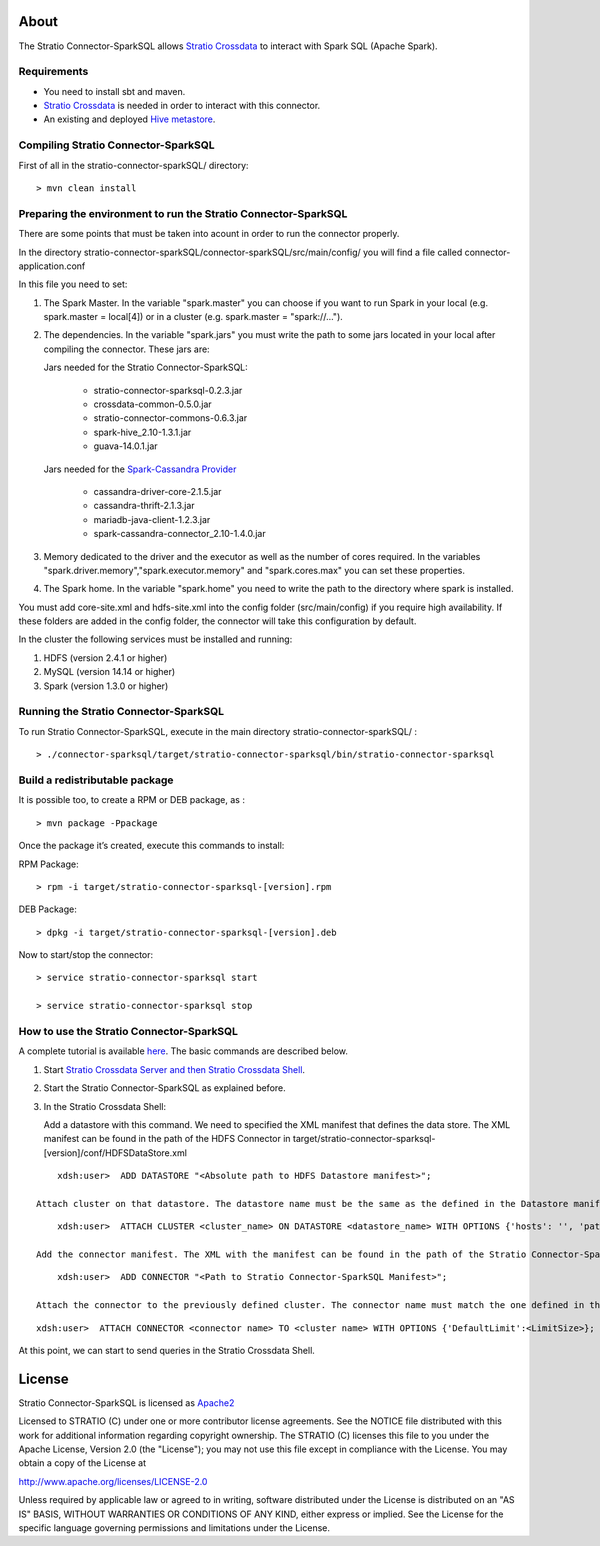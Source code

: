 About
=====
The Stratio Connector-SparkSQL allows `Stratio Crossdata <https://github.com/Stratio/crossdata>`__ to interact with Spark SQL (Apache Spark).

Requirements
------------
- You need to install sbt and maven.

- `Stratio Crossdata <https://github.com/Stratio/crossdata>`__ is needed in order to interact with this connector.

- An existing and deployed `Hive metastore <ConfMetastore.html>`__.

Compiling Stratio Connector-SparkSQL
--------------------------------------------------------------------------------

First of all in the stratio-connector-sparkSQL/ directory:

::

    > mvn clean install 


Preparing the environment to run the Stratio Connector-SparkSQL
---------------------------------------------------------------

There are some points that must be taken into acount in order to run the connector properly.

In the directory stratio-connector-sparkSQL/connector-sparkSQL/src/main/config/ you will find a file called connector-application.conf

In this file you need to set:

1) The Spark Master. In the variable "spark.master" you can choose if you want to run Spark in your local (e.g. spark.master = local[4]) or in a cluster (e.g. spark.master = "spark://...").

2) The dependencies. In the variable "spark.jars" you must write the path to some jars located in your local after compiling the connector. These jars are:

   Jars needed for the Stratio Connector-SparkSQL:

       - stratio-connector-sparksql-0.2.3.jar
       - crossdata-common-0.5.0.jar
       - stratio-connector-commons-0.6.3.jar
       - spark-hive_2.10-1.3.1.jar
       - guava-14.0.1.jar

   Jars needed for the `Spark-Cassandra Provider <https://github.com/Stratio/spark-cassandra-connector>`__

       - cassandra-driver-core-2.1.5.jar
       - cassandra-thrift-2.1.3.jar
       - mariadb-java-client-1.2.3.jar
       - spark-cassandra-connector_2.10-1.4.0.jar

3) Memory dedicated to the driver and the executor as well as the number of cores required. In the variables "spark.driver.memory","spark.executor.memory" and "spark.cores.max" you can set these properties.

4) The Spark home. In the variable "spark.home" you need to write the path to the directory where spark is installed.

.. warning::

You must add core-site.xml and hdfs-site.xml into the config folder (src/main/config) if you require high availability. If these folders are added in the config folder, the connector will take this configuration by default.

In the cluster the following services must be installed and running:

1) HDFS (version 2.4.1 or higher)

2) MySQL (version 14.14 or higher)

3) Spark (version 1.3.0 or higher)

Running the Stratio Connector-SparkSQL
--------------------------------------

To run Stratio Connector-SparkSQL, execute in the main directory stratio-connector-sparkSQL/ :

::

       > ./connector-sparksql/target/stratio-connector-sparksql/bin/stratio-connector-sparksql


Build a redistributable package
-------------------------------

It is possible too, to create a RPM or DEB package, as :

::

    > mvn package -Ppackage

Once the package it’s created, execute this commands to install:

RPM Package:

::

    > rpm -i target/stratio-connector-sparksql-[version].rpm

DEB Package:

::

    > dpkg -i target/stratio-connector-sparksql-[version].deb

Now to start/stop the connector:

::

    > service stratio-connector-sparksql start

    > service stratio-connector-sparksql stop

How to use the Stratio Connector-SparkSQL
-----------------------------------------

A complete tutorial is available `here <FirstSteps.html>`__. The basic commands are described below.

1.  Start `Stratio Crossdata Server and then Stratio Crossdata Shell <https://github.com/Stratio/crossdata>`__.

2.  Start the Stratio Connector-SparkSQL as explained before.

3.  In the Stratio Crossdata Shell:

    Add a datastore with this command. We need to specified the XML manifest that defines the data store. The XML manifest can be found in the path of the HDFS Connector in target/stratio-connector-sparksql-[version]/conf/HDFSDataStore.xml

::

        xdsh:user>  ADD DATASTORE "<Absolute path to HDFS Datastore manifest>";

    Attach cluster on that datastore. The datastore name must be the same as the defined in the Datastore manifest. Remember that defined options at this manifest will be ignored as Stratio Connector-SparkSQL doesn’t need them.

::

        xdsh:user>  ATTACH CLUSTER <cluster_name> ON DATASTORE <datastore_name> WITH OPTIONS {'hosts': '', 'path': '/path', 'highavailability' : ''};

    Add the connector manifest. The XML with the manifest can be found in the path of the Stratio Connector-SparkSQL in target/stratio-connector-sparksql-[version]/conf/SparkSQLConnector.xml

::

        xdsh:user>  ADD CONNECTOR "<Path to Stratio Connector-SparkSQL Manifest>";

    Attach the connector to the previously defined cluster. The connector name must match the one defined in the Connector Manifest.

::

        xdsh:user>  ATTACH CONNECTOR <connector name> TO <cluster name> WITH OPTIONS {'DefaultLimit':<LimitSize>};

At this point, we can start to send queries in the Stratio Crossdata Shell.

License
=======

Stratio Connector-SparkSQL is licensed as
`Apache2 <http://www.apache.org/licenses/LICENSE-2.0.txt>`__

Licensed to STRATIO (C) under one or more contributor license
agreements. See the NOTICE file distributed with this work for
additional information regarding copyright ownership. The STRATIO (C)
licenses this file to you under the Apache License, Version 2.0 (the
"License"); you may not use this file except in compliance with the
License. You may obtain a copy of the License at

http://www.apache.org/licenses/LICENSE-2.0

Unless required by applicable law or agreed to in writing, software
distributed under the License is distributed on an "AS IS" BASIS,
WITHOUT WARRANTIES OR CONDITIONS OF ANY KIND, either express or implied.
See the License for the specific language governing permissions and
limitations under the License.
